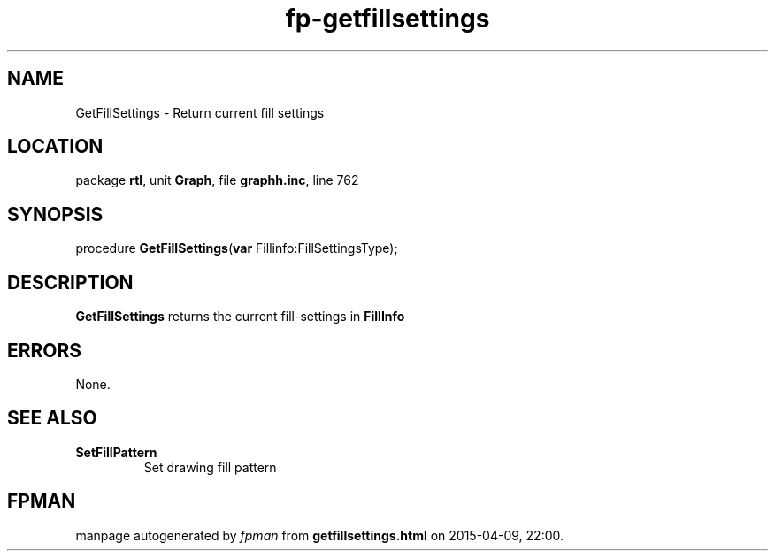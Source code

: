 .\" file autogenerated by fpman
.TH "fp-getfillsettings" 3 "2014-03-14" "fpman" "Free Pascal Programmer's Manual"
.SH NAME
GetFillSettings - Return current fill settings
.SH LOCATION
package \fBrtl\fR, unit \fBGraph\fR, file \fBgraphh.inc\fR, line 762
.SH SYNOPSIS
procedure \fBGetFillSettings\fR(\fBvar\fR Fillinfo:FillSettingsType);
.SH DESCRIPTION
\fBGetFillSettings\fR returns the current fill-settings in \fBFillInfo\fR 


.SH ERRORS
None.


.SH SEE ALSO
.TP
.B SetFillPattern
Set drawing fill pattern

.SH FPMAN
manpage autogenerated by \fIfpman\fR from \fBgetfillsettings.html\fR on 2015-04-09, 22:00.

